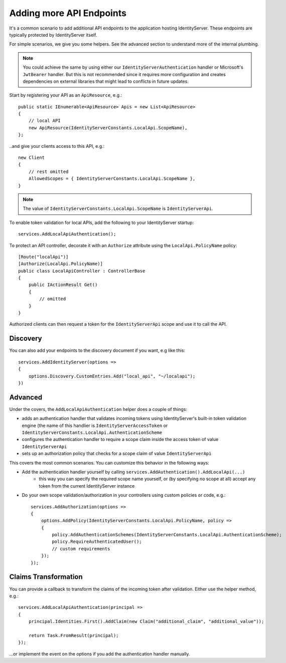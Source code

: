 Adding more API Endpoints
=========================
It's a common scenario to add additional API endpoints to the application hosting IdentityServer.
These endpoints are typically protected by IdentityServer itself.

For simple scenarios, we give you some helpers. See the advanced section to understand more of the internal plumbing.

.. note:: You could achieve the same by using either our ``IdentityServerAuthentication`` handler or Microsoft's ``JwtBearer`` handler. But this is not recommended since it requires more configuration and creates dependencies on external libraries that might lead to conflicts in future updates.

Start by registering your API as an ``ApiResource``, e.g.::

    public static IEnumerable<ApiResource> Apis = new List<ApiResource>
    {
        // local API
        new ApiResource(IdentityServerConstants.LocalApi.ScopeName),
    };

..and give your clients access to this API, e.g.::

    new Client
    {
        // rest omitted
        AllowedScopes = { IdentityServerConstants.LocalApi.ScopeName },   
    }

.. note:: The value of ``IdentityServerConstants.LocalApi.ScopeName`` is ``IdentityServerApi``.

To enable token validation for local APIs, add the following to your IdentityServer startup::

    services.AddLocalApiAuthentication();

To protect an API controller, decorate it with an ``Authorize`` attribute using the ``LocalApi.PolicyName`` policy::

    [Route("localApi")]
    [Authorize(LocalApi.PolicyName)]
    public class LocalApiController : ControllerBase
    {
        public IActionResult Get()
        {
            // omitted
        }
    }

Authorized clients can then request a token for the ``IdentityServerApi`` scope and use it to call the API.

Discovery
^^^^^^^^^
You can also add your endpoints to the discovery document if you want, e.g like this::

    services.AddIdentityServer(options =>
    {
        options.Discovery.CustomEntries.Add("local_api", "~/localapi");
    })

Advanced
^^^^^^^^
Under the covers, the ``AddLocalApiAuthentication`` helper does a couple of things:

* adds an authentication handler that validates incoming tokens using IdentityServer's built-in token validation engine (the name of this handlier is ``IdentityServerAccessToken`` or ``IdentityServerConstants.LocalApi.AuthenticationScheme``
* configures the authentication handler to require a scope claim inside the access token of value ``IdentityServerApi``
* sets up an authorization policy that checks for a scope claim of value ``IdentityServerApi``

This covers the most common scenarios. You can customize this behavior in the following ways:

* Add the authentication handler yourself by calling ``services.AddAuthentication().AddLocalApi(...)``
    * this way you can specify the required scope name yourself, or (by specifying no scope at all) accept any token from the current IdentityServer instance
* Do your own scope validation/authorization in your controllers using custom policies or code, e.g.::

    services.AddAuthorization(options =>
    {
        options.AddPolicy(IdentityServerConstants.LocalApi.PolicyName, policy =>
        {
            policy.AddAuthenticationSchemes(IdentityServerConstants.LocalApi.AuthenticationScheme);
            policy.RequireAuthenticatedUser();
            // custom requirements
        });
    });

Claims Transformation
^^^^^^^^^^^^^^^^^^^^^
You can provide a callback to transform the claims of the incoming token after validation.
Either use the helper method, e.g.::

    services.AddLocalApiAuthentication(principal =>
    {
        principal.Identities.First().AddClaim(new Claim("additional_claim", "additional_value"));

        return Task.FromResult(principal);
    });
    
...or implement the event on the options if you add the authentication handler manually.
